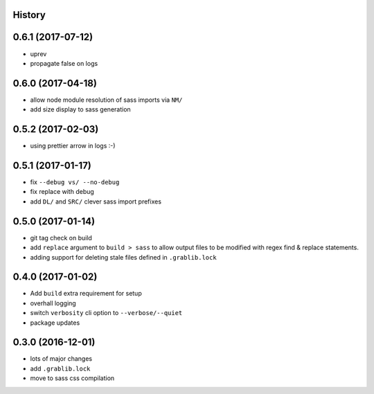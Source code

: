 .. :changelog:

History
-------

0.6.1 (2017-07-12)
------------------
* uprev
* propagate false on logs

0.6.0 (2017-04-18)
------------------
* allow node module resolution of sass imports via ``NM/``
* add size display to sass generation

0.5.2 (2017-02-03)
------------------
* using prettier arrow in logs :-)

0.5.1 (2017-01-17)
------------------
* fix ``--debug vs/ --no-debug``
* fix replace with debug
* add ``DL/`` and ``SRC/`` clever sass import prefixes

0.5.0 (2017-01-14)
------------------
* git tag check on build
* add ``replace`` argument to ``build > sass`` to allow output files to be modified
  with regex find & replace statements.
* adding support for deleting stale files defined in ``.grablib.lock``

0.4.0 (2017-01-02)
------------------
* Add ``build`` extra requirement for setup
* overhall logging
* switch ``verbosity`` cli option to ``--verbose/--quiet``
* package updates

0.3.0 (2016-12-01)
------------------
* lots of major changes
* add ``.grablib.lock``
* move to sass css compilation
